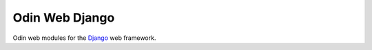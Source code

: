 ===============
Odin Web Django
===============

Odin web modules for the `Django <https://www.djangoproject.org>`_ web framework.



